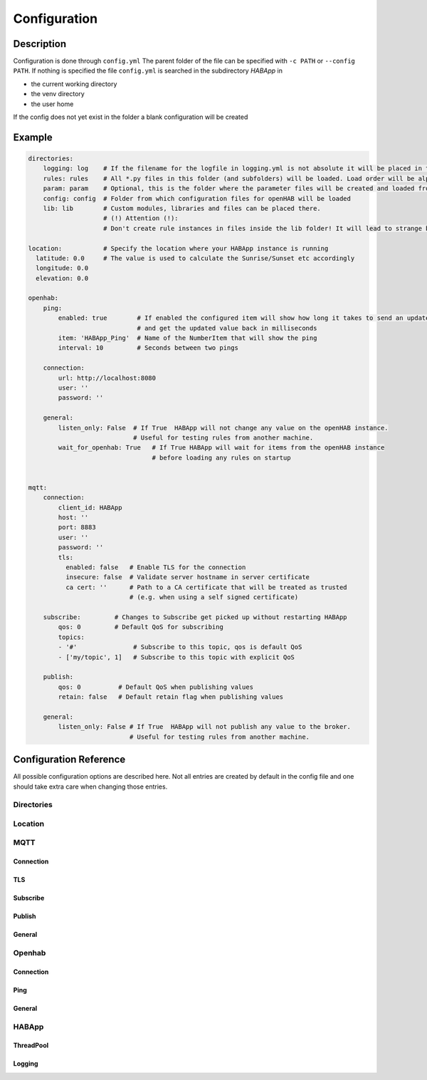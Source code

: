**************************************
Configuration
**************************************

Description
======================================

Configuration is done through ``config.yml`` The parent folder of the file can be specified with ``-c PATH`` or ``--config PATH``.
If nothing is specified the file ``config.yml`` is searched in the subdirectory `HABApp` in

* the current working directory
* the venv directory
* the user home

If the config does not yet exist in the folder a blank configuration will be created


Example
======================================
.. code-block:: yaml

    directories:
        logging: log    # If the filename for the logfile in logging.yml is not absolute it will be placed in this directory
        rules: rules    # All *.py files in this folder (and subfolders) will be loaded. Load order will be alphabetical by path.
        param: param    # Optional, this is the folder where the parameter files will be created and loaded from
        config: config  # Folder from which configuration files for openHAB will be loaded
        lib: lib        # Custom modules, libraries and files can be placed there.
                        # (!) Attention (!):
                        # Don't create rule instances in files inside the lib folder! It will lead to strange behaviour.

    location:           # Specify the location where your HABApp instance is running
      latitude: 0.0     # The value is used to calculate the Sunrise/Sunset etc accordingly
      longitude: 0.0
      elevation: 0.0

    openhab:
        ping:
            enabled: true        # If enabled the configured item will show how long it takes to send an update from HABApp
                                 # and get the updated value back in milliseconds
            item: 'HABApp_Ping'  # Name of the NumberItem that will show the ping
            interval: 10         # Seconds between two pings

        connection:
            url: http://localhost:8080
            user: ''
            password: ''

        general:
            listen_only: False  # If True  HABApp will not change any value on the openHAB instance.
                                # Useful for testing rules from another machine.
            wait_for_openhab: True   # If True HABApp will wait for items from the openHAB instance
                                     # before loading any rules on startup


    mqtt:
        connection:
            client_id: HABApp
            host: ''
            port: 8883
            user: ''
            password: ''
            tls:
              enabled: false   # Enable TLS for the connection
              insecure: false  # Validate server hostname in server certificate
              ca cert: ''      # Path to a CA certificate that will be treated as trusted
                               # (e.g. when using a self signed certificate)

        subscribe:         # Changes to Subscribe get picked up without restarting HABApp
            qos: 0         # Default QoS for subscribing
            topics:
            - '#'               # Subscribe to this topic, qos is default QoS
            - ['my/topic', 1]   # Subscribe to this topic with explicit QoS

        publish:
            qos: 0          # Default QoS when publishing values
            retain: false   # Default retain flag when publishing values

        general:
            listen_only: False # If True  HABApp will not publish any value to the broker.
                               # Useful for testing rules from another machine.



Configuration Reference
======================================

All possible configuration options are described here. Not all entries are created by default in the config file
and one should take extra care when changing those entries.


.. autopydantic_model:: HABApp.config.models.application.ApplicationConfig

Directories
--------------------------------------

.. autopydantic_model:: HABApp.config.models.directories.DirectoriesConfig
   :exclude-members: create_folders

Location
--------------------------------------

.. autopydantic_model:: HABApp.config.models.location.LocationConfig




MQTT
--------------------------------------
.. py:currentmodule:: HABApp.config.models.mqtt

.. autopydantic_model:: MqttConfig

Connection
^^^^^^^^^^^^^^^^^^^^^^^^^^^^^^^^^^^^^^
.. autopydantic_model:: Connection

TLS
^^^^^^^^^^^^^^^^^^^^^^^^^^^^^^^^^^^^^^
.. autopydantic_model:: TLSSettings

Subscribe
^^^^^^^^^^^^^^^^^^^^^^^^^^^^^^^^^^^^^^
.. autopydantic_model:: Subscribe

Publish
^^^^^^^^^^^^^^^^^^^^^^^^^^^^^^^^^^^^^^
.. autopydantic_model:: Publish

General
^^^^^^^^^^^^^^^^^^^^^^^^^^^^^^^^^^^^^^
.. autopydantic_model:: General




Openhab
--------------------------------------
.. py:currentmodule:: HABApp.config.models.openhab

.. autopydantic_model:: OpenhabConfig


.. _CONFIG_OPENHAB_CONNECTION:

Connection
^^^^^^^^^^^^^^^^^^^^^^^^^^^^^^^^^^^^^^

.. autopydantic_model:: Connection

Ping
^^^^^^^^^^^^^^^^^^^^^^^^^^^^^^^^^^^^^^

.. autopydantic_model:: Ping

General
^^^^^^^^^^^^^^^^^^^^^^^^^^^^^^^^^^^^^^

.. autopydantic_model:: General





HABApp
--------------------------------------
.. py:currentmodule:: HABApp.config.models.habapp

.. autopydantic_model:: HABAppConfig

ThreadPool
^^^^^^^^^^^^^^^^^^^^^^^^^^^^^^^^^^^^^^

.. autopydantic_model:: ThreadPoolConfig

Logging
^^^^^^^^^^^^^^^^^^^^^^^^^^^^^^^^^^^^^^

.. autopydantic_model:: LoggingConfig
